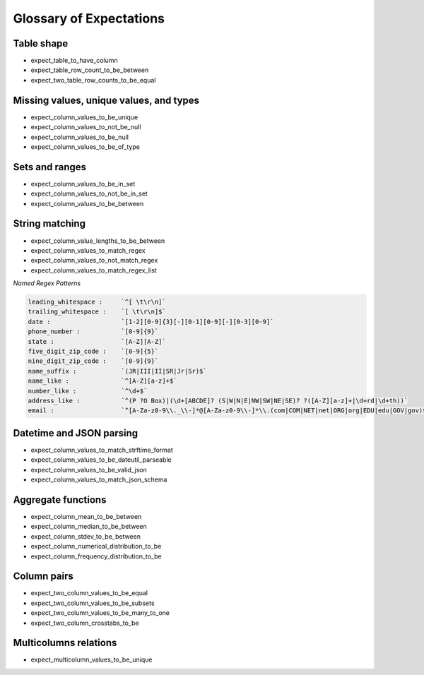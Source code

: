 .. _glossary:

================================================================================
Glossary of Expectations
================================================================================

Table shape
--------------------------------------------------------------------------------
* expect_table_to_have_column
* expect_table_row_count_to_be_between
* expect_two_table_row_counts_to_be_equal

Missing values, unique values, and types
--------------------------------------------------------------------------------

* expect_column_values_to_be_unique
* expect_column_values_to_not_be_null
* expect_column_values_to_be_null
* expect_column_values_to_be_of_type

Sets and ranges
--------------------------------------------------------------------------------

* expect_column_values_to_be_in_set
* expect_column_values_to_not_be_in_set
* expect_column_values_to_be_between

String matching
--------------------------------------------------------------------------------

* expect_column_value_lengths_to_be_between
* expect_column_values_to_match_regex
* expect_column_values_to_not_match_regex
* expect_column_values_to_match_regex_list


*Named Regex Patterns*

.. code-block:: bash

	leading_whitespace :     `^[ \t\r\n]`
	trailing_whitespace :    `[ \t\r\n]$`
	date :                   `[1-2][0-9]{3}[-][0-1][0-9][-][0-3][0-9]`
	phone_number :           `[0-9]{9}`
	state :                  `[A-Z][A-Z]`
	five_digit_zip_code :    `[0-9]{5}`
	nine_digit_zip_code :    `[0-9]{9}`
	name_suffix :            `(JR|III|II|SR|Jr|Sr)$`
	name_like :              `^[A-Z][a-z]+$`
	number_like :            `^\d+$`
	address_like :           `^(P ?O Box)|(\d+[ABCDE]? (S|W|N|E|NW|SW|NE|SE)? ?([A-Z][a-z]+|\d+rd|\d+th))`
	email :                  `^[A-Za-z0-9\\._\\-]*@[A-Za-z0-9\\-]*\\.(com|COM|NET|net|ORG|org|EDU|edu|GOV|gov)$`


Datetime and JSON parsing
--------------------------------------------------------------------------------
* expect_column_values_to_match_strftime_format
* expect_column_values_to_be_dateutil_parseable
* expect_column_values_to_be_valid_json
* expect_column_values_to_match_json_schema


Aggregate functions
--------------------------------------------------------------------------------
* expect_column_mean_to_be_between
* expect_column_median_to_be_between
* expect_column_stdev_to_be_between
* expect_column_numerical_distribution_to_be
* expect_column_frequency_distribution_to_be


Column pairs
--------------------------------------------------------------------------------
* expect_two_column_values_to_be_equal
* expect_two_column_values_to_be_subsets
* expect_two_column_values_to_be_many_to_one
* expect_two_column_crosstabs_to_be


Multicolumns relations
--------------------------------------------------------------------------------
* expect_multicolumn_values_to_be_unique

